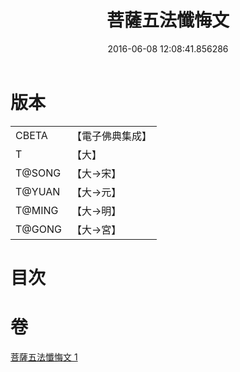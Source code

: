 #+TITLE: 菩薩五法懺悔文 
#+DATE: 2016-06-08 12:08:41.856286

* 版本
 |     CBETA|【電子佛典集成】|
 |         T|【大】     |
 |    T@SONG|【大→宋】   |
 |    T@YUAN|【大→元】   |
 |    T@MING|【大→明】   |
 |    T@GONG|【大→宮】   |

* 目次

* 卷
[[file:KR6k0126_001.txt][菩薩五法懺悔文 1]]

